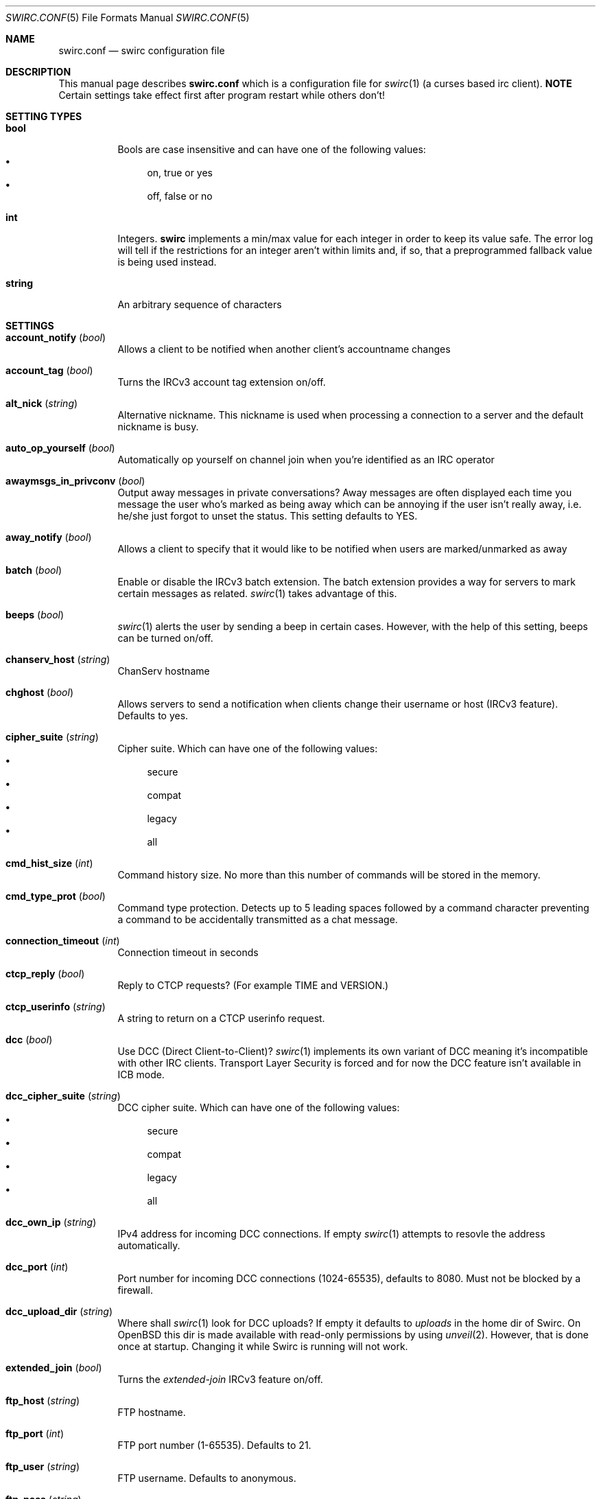 .\" -*- mode: nroff; -*-
.\"
.\" SPDX-FileCopyrightText: Copyright 2018-2025 Markus Uhlin
.\" SPDX-License-Identifier: ISC
.\"
.Dd January 13, 2025
.Dt SWIRC.CONF 5
.Os
.Sh NAME
.Nm swirc.conf
.Nd swirc configuration file
.Sh DESCRIPTION
This manual page describes
.Nm
which is a configuration file for
.Xr swirc 1
(a curses based irc client).
\fBNOTE\fR
Certain settings take effect first after program restart while others
don't!
.Sh SETTING TYPES
.Bl -tag -width Ds
.It Sy bool
Bools are case insensitive and can have one of the following values:
.Bl -bullet -compact
.It
on, true or yes
.It
off, false or no
.El
.It Sy int
Integers.
.Sy swirc
implements a min/max value for each integer in order to keep its value
safe.
The error log will tell if the restrictions for an integer aren't
within limits and, if so, that a preprogrammed fallback value is being
used instead.
.It Sy string
An arbitrary sequence of characters
.El
.Sh SETTINGS
.Bl -tag -width Ds
.\" ----------------------------------------
.\" ACCOUNT NOTIFY
.\" ----------------------------------------
.It Sy account_notify Pq Em bool
Allows a client to be notified when another client’s accountname
changes
.\" ----------------------------------------
.\" ACCOUNT TAG
.\" ----------------------------------------
.It Sy account_tag Pq Em bool
Turns the IRCv3 account tag extension on/off.
.\" ----------------------------------------
.\" ALT NICK
.\" ----------------------------------------
.It Sy alt_nick Pq Em string
Alternative nickname.
This nickname is used when processing a connection to a server and the
default nickname is busy.
.\" ----------------------------------------
.\" AUTO OP YOURSELF
.\" ----------------------------------------
.It Sy auto_op_yourself Pq Em bool
Automatically op yourself on channel join when you're identified as an
IRC operator
.\" ----------------------------------------
.\" AWAYMSGS IN PRIVCONV
.\" ----------------------------------------
.It Sy awaymsgs_in_privconv Pq Em bool
Output away messages in private conversations?
Away messages are often displayed each time you message the user who's
marked as being away which can be annoying if the user isn't really
away, i.e. he/she just forgot to unset the status.
This setting defaults to YES.
.\" ----------------------------------------
.\" AWAY NOTIFY
.\" ----------------------------------------
.It Sy away_notify Pq Em bool
Allows a client to specify that it would like to be notified when
users are marked/unmarked as away
.\" ----------------------------------------
.\" BATCH
.\" ----------------------------------------
.It Sy batch Pq Em bool
Enable or disable the IRCv3 batch extension.
The batch extension provides a way for servers to mark certain
messages as related.
.Xr swirc 1
takes advantage of this.
.\" ----------------------------------------
.\" BEEPS
.\" ----------------------------------------
.It Sy beeps Pq Em bool
.Xr swirc 1
alerts the user by sending a beep in certain cases.
However, with the help of this setting, beeps can be turned on/off.
.\" ----------------------------------------
.\" CHANSERV HOST
.\" ----------------------------------------
.It Sy chanserv_host Pq Em string
ChanServ hostname
.\" ----------------------------------------
.\" CHGHOST
.\" ----------------------------------------
.It Sy chghost Pq Em bool
Allows servers to send a notification when clients change their
username or host (IRCv3 feature).
Defaults to yes.
.\" ----------------------------------------
.\" CIPHER SUITE
.\" ----------------------------------------
.It Sy cipher_suite Pq Em string
Cipher suite.
Which can have one of the following values:
.Bl -bullet -compact
.It
secure
.It
compat
.It
legacy
.It
all
.El
.\" ----------------------------------------
.\" CMD HIST SIZE
.\" ----------------------------------------
.It Sy cmd_hist_size Pq Em int
Command history size.
No more than this number of commands will be stored in the memory.
.\" ----------------------------------------
.\" CMD TYPE PROT
.\" ----------------------------------------
.It Sy cmd_type_prot Pq Em bool
Command type protection.
Detects up to 5 leading spaces followed by a command character
preventing a command to be accidentally transmitted as a chat message.
.\" ----------------------------------------
.\" CONNECTION TIMEOUT
.\" ----------------------------------------
.It Sy connection_timeout Pq Em int
Connection timeout in seconds
.\" ----------------------------------------
.\" CTCP REPLY
.\" ----------------------------------------
.It Sy ctcp_reply Pq Em bool
Reply to CTCP requests?
(For example TIME and VERSION.)
.\" ----------------------------------------
.\" CTCP USERINFO
.\" ----------------------------------------
.It Sy ctcp_userinfo Pq Em string
A string to return on a CTCP userinfo request.
.\" ----------------------------------------
.\" DCC
.\" ----------------------------------------
.It Sy dcc Pq Em bool
Use DCC (Direct Client-to-Client)?
.Xr swirc 1
implements its own variant of DCC meaning it's incompatible with other
IRC clients.
Transport Layer Security is forced and for now the DCC feature isn't
available in ICB mode.
.\" ----------------------------------------
.\" DCC CIPHER SUITE
.\" ----------------------------------------
.It Sy dcc_cipher_suite Pq Em string
DCC cipher suite.
Which can have one of the following values:
.Bl -bullet -compact
.It
secure
.It
compat
.It
legacy
.It
all
.El
.\" ----------------------------------------
.\" DCC OWN IP
.\" ----------------------------------------
.It Sy dcc_own_ip Pq Em string
IPv4 address for incoming DCC connections.
If empty
.Xr swirc 1
attempts to resovle the address automatically.
.\" ----------------------------------------
.\" DCC PORT
.\" ----------------------------------------
.It Sy dcc_port Pq Em int
Port number for incoming DCC connections (1024-65535),
defaults to 8080.
Must not be blocked by a firewall.
.\" ----------------------------------------
.\" DCC UPLOAD DIR
.\" ----------------------------------------
.It Sy dcc_upload_dir Pq Em string
Where shall
.Xr swirc 1
look for DCC uploads?
If empty it defaults to
.Em uploads
in the home dir of Swirc.
On
.Ox
this dir is made available with read-only permissions by using
.Xr unveil 2 .
However, that is done once at startup.
Changing it while Swirc is running will not work.
.\" ----------------------------------------
.\" EXTENDED JOIN
.\" ----------------------------------------
.It Sy extended_join Pq Em bool
Turns the
.Em extended-join
IRCv3 feature on/off.
.\" ----------------------------------------
.\" FTP HOST
.\" ----------------------------------------
.It Sy ftp_host Pq Em string
FTP hostname.
.\" ----------------------------------------
.\" FTP PORT
.\" ----------------------------------------
.It Sy ftp_port Pq Em int
FTP port number (1-65535).
Defaults to 21.
.\" ----------------------------------------
.\" FTP USER
.\" ----------------------------------------
.It Sy ftp_user Pq Em string
FTP username.
Defaults to anonymous.
.\" ----------------------------------------
.\" FTP PASS
.\" ----------------------------------------
.It Sy ftp_pass Pq Em string
FTP password.
.\" ----------------------------------------
.\" FTP UPLOAD DIR
.\" ----------------------------------------
.It Sy ftp_upload_dir Pq Em string
FTP upload directory.
.\" ----------------------------------------
.\" HOSTNAME CHECKING
.\" ----------------------------------------
.It Sy hostname_checking Pq Em bool
Enable or disable TLS/SSL hostname verification
.\" ----------------------------------------
.\" ICONV CONVERSION
.\" ----------------------------------------
.It Sy iconv_conversion Pq Em bool
Perform character conversion using GNU libiconv?
If having this option set to 'on' causes troubles or if you don't need
it, it can safely be switched off.
Switching it off boosts the performance of the printtext module
significantly.
.\" ----------------------------------------
.\" IDENTD
.\" ----------------------------------------
.It Sy identd Pq Em bool
Use the built-in ident protocol daemon/server?
It's automatically started and stopped during the connection process
if this option is enabled.
During the connection process to an IRC server the IRC server often
attempts to send an ident query to port 113 on your computer.
You might have seen something like:
.Bd -literal -offset indent
*** Processing connection to irc.server.com
*** Looking up your hostname...
*** Checking Ident
*** No Ident response <---
*** Found your hostname
.Ed
.Pp
This requires port 113 to be open, i.e. not behind a firewall.
.\" ----------------------------------------
.\" IDENTD FAKENAMES
.\" ----------------------------------------
.It Sy identd_fakenames Pq Em bool
Respond to ident queries with fake (randomized) names?
.\" ----------------------------------------
.\" IDENTD PORT
.\" ----------------------------------------
.It Sy identd_port Pq Em int
Which port shall the ident server listen on?
In general, on Unix only root can listen on ports below 1024.
Since you neither CAN or SHOULD run
.Xr swirc 1
as root you should specify a different port using this setting and
configure your firewall to redirect connections to port 113 to this
one.
.Pp
If you're using
.Ox
and
.Xr pf 4 ,
pose that you want use port 6500 and that the name of the target
interface is vio0.
You could then add the following lines to your
.Xr pf.conf 5 :
.Bd -literal -offset indent
pass in on vio0 inet  proto tcp from any to any port auth \e
    rdr-to 127.0.0.1 port 6500
pass in on vio0 inet6 proto tcp from any to any port auth \e
    rdr-to ::1 port 6500
.Ed
.\" ----------------------------------------
.\" INVITE NOTIFY
.\" ----------------------------------------
.It Sy invite_notify Pq Em bool
Allows a client to specify that it would like to be notified when
users are invited to channels
.\" ----------------------------------------
.\" JOINS PARTS QUITS
.\" ----------------------------------------
.It Sy joins_parts_quits Pq Em bool
Show JOIN/PART/QUIT events?
.\" ----------------------------------------
.\" KICK CLOSE WINDOW
.\" ----------------------------------------
.It Sy kick_close_window Pq Em bool
If the active user gets kicked out from a channel,
should the channel window be terminated?
.\" ----------------------------------------
.\" MAX CHAT WINDOWS
.\" ----------------------------------------
.It Sy max_chat_windows Pq Em int
Max chat windows that can be open simultaneously
.\" ----------------------------------------
.\" MOUSE
.\" ----------------------------------------
.It Sy mouse Pq Em bool
Use the mouse?
.\" ----------------------------------------
.\" MOUSE EVENTS
.\" ----------------------------------------
.It Sy mouse_events Pq Em string
Which mouse events shall be reported?
.Bl -bullet -compact
.It
all
.It
wheel (default)
.El
.\" ----------------------------------------
.\" MULTI PREFIX
.\" ----------------------------------------
.It Sy multi_prefix Pq Em bool
When requested, the multi-prefix client capability will cause the IRC
server to send all possible prefixes which apply to a user in NAMES,
WHO and WHOIS output.
.Pp
(These prefixes are in order of ‘rank’, from highest to lowest.)
.\" ----------------------------------------
.\" NICKNAME
.\" ----------------------------------------
.It Sy nickname Pq Em string
Online nickname
.\" ----------------------------------------
.\" NICKNAME ALIASES
.\" ----------------------------------------
.It Sy nickname_aliases Pq Em string
A space separated list of nickname aliases which are used, in addition
to the default nickname, to highlight a message if it matches any of
the aliases given by this setting.
.\" ----------------------------------------
.\" NICKSERV HOST
.\" ----------------------------------------
.It Sy nickserv_host Pq Em string
NickServ hostname
.\" ----------------------------------------
.\" NOTIFICATIONS
.\" ----------------------------------------
.It Sy notifications Pq Em bool
Turns notifications on/off.
Takes effect at once.
.\" ----------------------------------------
.\" PART MESSAGE
.\" ----------------------------------------
.It Sy part_message Pq Em string
Message when leaving a channel
.\" ----------------------------------------
.\" QBOT HOST
.\" ----------------------------------------
.It Sy qbot_host Pq Em string
Q bot hostname.
The Q bot is a
.Lk https://www.quakenet.org/ QuakeNet
service.
.\" ----------------------------------------
.\" QUIT MESSAGE
.\" ----------------------------------------
.It Sy quit_message Pq Em string
Message when disconnecting from a server
.\" ----------------------------------------
.\" REAL NAME
.\" ----------------------------------------
.It Sy real_name Pq Em string
Specifies the real name.
But can be set to anything.
.\" ----------------------------------------
.\" RECONNECT BACKOFF DELAY
.\" ----------------------------------------
.It Sy reconnect_backoff_delay Pq Em int
The number of seconds that should be added to each reconnect attempt
(0-99)
.\" ----------------------------------------
.\" RECONNECT DELAY
.\" ----------------------------------------
.It Sy reconnect_delay Pq Em int
Seconds to consume before the first reconnect attempt (0-999)
.\" ----------------------------------------
.\" RECONNECT DELAY MAX
.\" ----------------------------------------
.It Sy reconnect_delay_max Pq Em int
Maximum reconnect delay in seconds (0-999).
Regardless of the other related reconnect settings.
.\" ----------------------------------------
.\" RECONNECT RETRIES
.\" ----------------------------------------
.It Sy reconnect_retries Pq Em int
If the IRC connection is lost, how many attempts should be performed
to get the connection working again before giving up?
.\" ----------------------------------------
.\" SASL
.\" ----------------------------------------
.It Sy sasl Pq Em bool
Request SASL authentication on connection to a server?
.\" ----------------------------------------
.\" SASL MECHANISM
.\" ----------------------------------------
.It Sy sasl_mechanism Pq Em string
SASL mechanism.
Available mechanisms are:
.Bl -bullet -compact
.It
ECDSA-NIST256P-CHALLENGE
.It
EXTERNAL
.It
PLAIN
.It
SCRAM-SHA-1
.It
SCRAM-SHA-256
.It
SCRAM-SHA-512
.El
.Pp
Be sure to write them in all uppercase!
.\" ----------------------------------------
.\" SASL PASSWORD
.\" ----------------------------------------
.It Sy sasl_password Pq Em string
SASL password.
(For mechanism PLAIN and SCRAM-SHA-256.)
.Pp
It is recommended to set this setting using the interactive \fBsasl\fR
command.
However, if the initial character is a question mark
.Pq Sq \&?
it symbolizes that the password is in plain text/unencrypted; while a
hash mark
.Pq Sq #
symbolizes that the password is encrypted.
The initial character must be either of them and is not interpreted as
a part of the password.
.\" ----------------------------------------
.\" SASL USERNAME
.\" ----------------------------------------
.It Sy sasl_username Pq Em string
SASL username
.\" ----------------------------------------
.\" SASL X509
.\" ----------------------------------------
.It Sy sasl_x509 Pq Em string
Filename for your certificate chain file.
The file shall be located in Swirc's home dir and be in PEM format.
.Pp
The certificate chain file is used for automatic NickServ
authentication using the \fBexternal\fR SASL auth mechanism.
A file of this sort can be generated by running the following scripts:
.Bl -bullet -compact
.It
1-root-ca.sh (Create the root CA)
.It
4-client-cert.sh
(Create the client certificate and sign it with the root CA)
.El
.Pp
After running the scripts stated above in given order you can set this
setting to \fIclient.pem\fR.
.\" ----------------------------------------
.\" SERVER CIPHER SUITE
.\" ----------------------------------------
.\" .It Sy server_cipher_suite Pq Em string
.\" Server cipher suite.
.\" Which can have one of the following values:
.\" .Bl -bullet -compact
.\" .It
.\" secure
.\" .It
.\" compat
.\" .It
.\" legacy
.\" .It
.\" all
.\" .El
.\" .Pp
.\" The server cipher suite is used when you start a TLS server in
.\" .Xr swirc 1
.\" used for remote GUI connections.
.\" (Managed using the \fBrgui\fR command).
.\" ----------------------------------------
.\" SERVER TIME
.\" ----------------------------------------
.It Sy server_time Pq Em bool
Enable or disable IRCv3 server time extension.
The server time extension is particularly useful if you're using an
IRC bouncer like
.Lk https://znc.in/ ZNC
.\" ----------------------------------------
.\" SHOW PING PONG
.\" ----------------------------------------
.It Sy show_ping_pong Pq Em bool
Show ping pong events?
The default is NO.
.\" ----------------------------------------
.\" SKIP MOTD
.\" ----------------------------------------
.It Sy skip_motd Pq Em bool
Skip message of the day (MOTD) on connection to a server?
.\" ----------------------------------------
.\" SOCKS
.\" ----------------------------------------
.It Sy socks Pq Em bool
Use the SOCKS proxy client?
The SOCKS proxy client is particularly suited for use with Tor.
Examples of IRC networks that are accessible via Tor are Libera Chat
and OFTC.
In order to access Libera Chat or OFTC using the previously mentioned
technique you can add the following lines to your
.Xr torrc 5 :
.Bd -literal -offset indent
# Libera Chat
MapAddress palladium.libera.chat libera75jm6of4wxpxt4aynol3xjmbtxgfyjpu34ss4d7r7q2v5zrpyd.onion

# OFTC
MapAddress irc.oftc.net oftcnet6xg6roj6d7id4y4cu6dchysacqj2ldgea73qzdagufflqxrid.onion
.Ed
.Pp
After this has been done (and after restarting Tor) you should be able
to connect to one of the mapped addresses inside Swirc.
The socks host setting should point to the machine where the Tor
service is running.
.\" ----------------------------------------
.\" SOCKS ATYP
.\" ----------------------------------------
.It Sy socks_atyp Pq Em int
SOCKS address type.
Which can have one of the following values:
.Bl -bullet -compact
.It
(0) Fully qualified domain name.
The default.
.It
(1) IPv4 address
.It
(2) IPv6 address
.El
.\" ----------------------------------------
.\" SOCKS HOST
.\" ----------------------------------------
.It Sy socks_host Pq Em string
SOCKS hostname.
.\" ----------------------------------------
.\" SOCKS PORT
.\" ----------------------------------------
.It Sy socks_port Pq Em string
SOCKS port.
The default is 9050 which is used by
.Lk https://www.torproject.org/ Tor .
.\" ----------------------------------------
.\" SPELL
.\" ----------------------------------------
.It Sy spell Pq Em bool
Use spelling?
.\" ----------------------------------------
.\" SPELL LANG
.\" ----------------------------------------
.It Sy spell_lang Pq Em string
Spelling language.
The default is \fBen_US\fR.
.\" ----------------------------------------
.\" SPELL SYSWIDE
.\" ----------------------------------------
.It Sy spell_syswide Pq Em bool
Where shall Swirc look for spelling dictionaries?
(System wide or in the program settings dir.)
.\" ----------------------------------------
.\" SSL VERIFY PEER
.\" ----------------------------------------
.It Sy ssl_verify_peer Pq Em bool
Verify peer?
Setting it to NO decreases TLS/SSL security significantly,
but is a must on servers with trusted self signed certificates.
.\" ----------------------------------------
.\" STARTUP GREETING
.\" ----------------------------------------
.It Sy startup_greeting Pq Em bool
Enable or disable
.Sy swirc
startup greeting
.\" ----------------------------------------
.\" TEXTBUFFER SIZE ABSOLUTE
.\" ----------------------------------------
.It Sy textbuffer_size_absolute Pq Em int
Max number of elements in a text buffer before head gets removed from
scroll back history.
Each open window is assigned a buffer with this size,
so set a sane value!
.\" ----------------------------------------
.\" THEME
.\" ----------------------------------------
.It Sy theme Pq Em string
.Sy swirc
theme.
.\" ----------------------------------------
.\" USERNAME
.\" ----------------------------------------
.It Sy username Pq Em string
User identity.
Preferably to be set to the same as the nickname.
.El
.Sh FILES
.Bl -tag -width "                    " -compact
.It Pa ~/.swirc/swirc.conf
swirc configuration file
.El
.Sh SEE ALSO
.Xr swirc 1 , Xr swirc.theme 5
